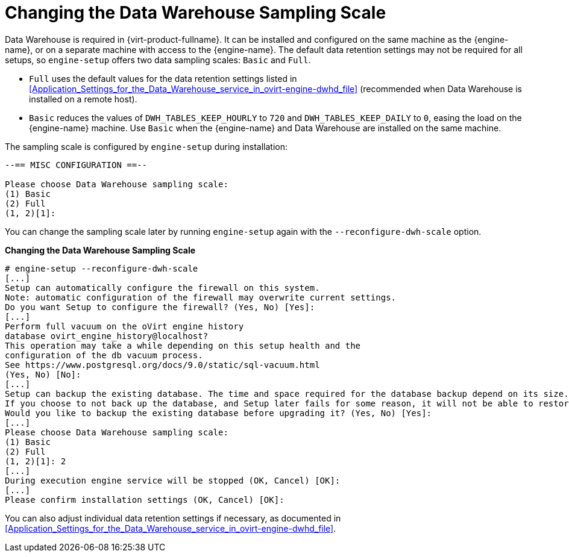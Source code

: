 [[Changing_the_Data_Warehouse_Sampling_Scale]]
= Changing the Data Warehouse Sampling Scale

Data Warehouse is required in {virt-product-fullname}. It can be installed and configured on the same machine as the {engine-name}, or on a separate machine with access to the {engine-name}. The default data retention settings may not be required for all setups, so `engine-setup` offers two data sampling scales: `Basic` and `Full`.

* `Full` uses the default values for the data retention settings listed in xref:Application_Settings_for_the_Data_Warehouse_service_in_ovirt-engine-dwhd_file[] (recommended when Data Warehouse is installed on a remote host).

* `Basic` reduces the values of `DWH_TABLES_KEEP_HOURLY` to `720` and `DWH_TABLES_KEEP_DAILY` to `0`, easing the load on the {engine-name} machine. Use `Basic` when the {engine-name} and Data Warehouse are installed on the same machine.

The sampling scale is configured by `engine-setup` during installation:

[options="nowrap" subs="normal"]
----
--== MISC CONFIGURATION ==--

Please choose Data Warehouse sampling scale:
(1) Basic
(2) Full
(1, 2)[1]:
----

You can change the sampling scale later by running `engine-setup` again with the `--reconfigure-dwh-scale` option.

*Changing the Data Warehouse Sampling Scale*

[options="nowrap" ]

----
# engine-setup --reconfigure-dwh-scale
[...]
Setup can automatically configure the firewall on this system.
Note: automatic configuration of the firewall may overwrite current settings.
Do you want Setup to configure the firewall? (Yes, No) [Yes]:
[...]
Perform full vacuum on the oVirt engine history
database ovirt_engine_history@localhost?
This operation may take a while depending on this setup health and the
configuration of the db vacuum process.
See https://www.postgresql.org/docs/9.0/static/sql-vacuum.html
(Yes, No) [No]:
[...]
Setup can backup the existing database. The time and space required for the database backup depend on its size. This process takes time, and in some cases (for instance, when the size is few GBs) may take several hours to complete.
If you choose to not back up the database, and Setup later fails for some reason, it will not be able to restore the database and all DWH data will be lost.
Would you like to backup the existing database before upgrading it? (Yes, No) [Yes]:
[...]
Please choose Data Warehouse sampling scale:
(1) Basic
(2) Full
(1, 2)[1]: 2
[...]
During execution engine service will be stopped (OK, Cancel) [OK]:
[...]
Please confirm installation settings (OK, Cancel) [OK]:
----

You can also adjust individual data retention settings if necessary, as documented in xref:Application_Settings_for_the_Data_Warehouse_service_in_ovirt-engine-dwhd_file[].
